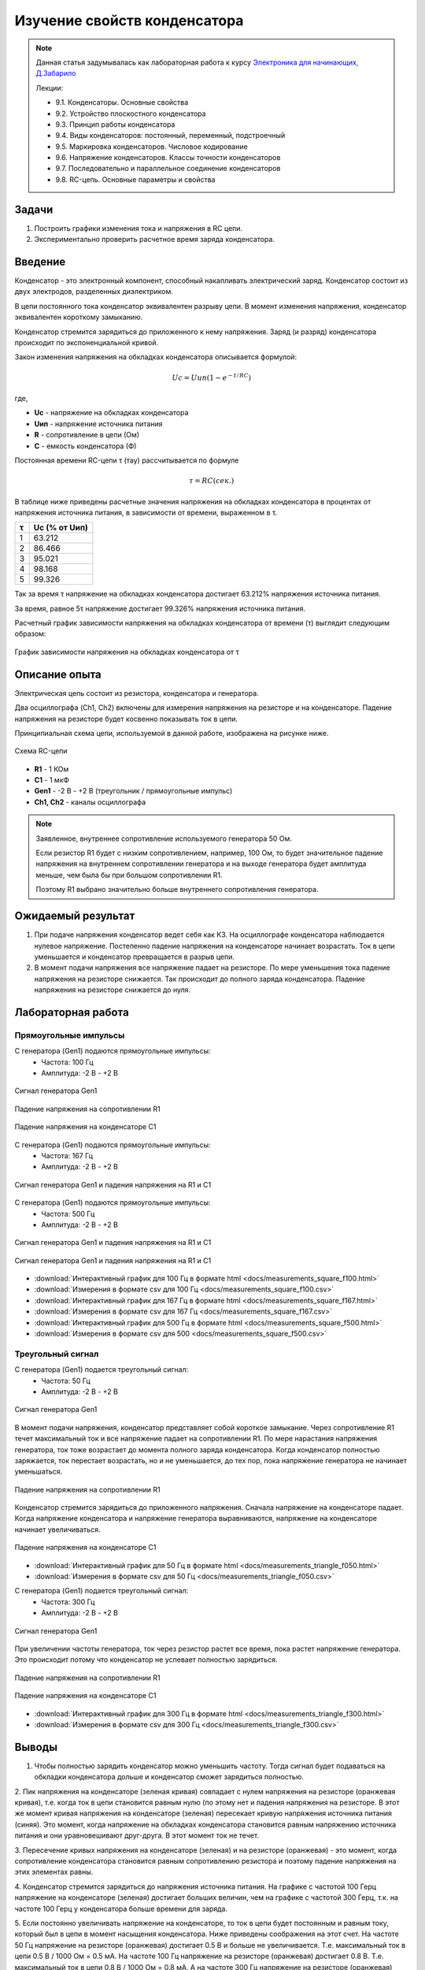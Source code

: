 .. _rst_electronics_capacitor_capacitor:

Изучение свойств конденсатора
=============================

.. note::
    Данная статья задумывалась как лабораторная работа к курсу `Электроника для начинающих, Д.Забарило`_

    Лекции:

    - 9.1. Конденсаторы. Основные свойства
    - 9.2. Устройство плоскостного конденсатора
    - 9.3. Принцип работы конденсатора
    - 9.4. Виды конденсаторов: постоянный, переменный, подстроечный
    - 9.5. Маркировка конденсаторов. Числовое кодирование
    - 9.6. Напряжение конденсаторов. Классы точности конденсаторов
    - 9.7. Последовательно и параллельное соединение конденсаторов
    - 9.8. RC-цепь. Основные параметры и свойства

Задачи
------

#. Построить графики изменения тока и напряжения в RC цепи.
#. Экспериментально проверить расчетное время заряда конденсатора.

Введение
--------

Конденсатор - это электронный компонент, способный накапливать электрический заряд.
Конденсатор состоит из двух электродов, разделенных диэлектриком.

В цепи постоянного тока конденсатор эквивалентен разрыву цепи.
В момент изменения напряжения, конденсатор эквивалентен короткому замыканию.

Конденсатор стремится зарядиться до приложенного к нему напряжения.
Заряд (и разряд) конденсатора происходит по экспоненциальной кривой.

Закон изменения напряжения на обкладках конденсатора описывается формулой:

.. math::
    Uc = Uип(1 - e^{-t/RC})

где,

- **Uc** - напряжение на обкладках конденсатора
- **Uип** - напряжение источника питания
- **R** - сопротивление в цепи (Ом)
- **C** - емкость конденсатора (Ф)

Постоянная времени RC-цепи τ (тау) рассчитывается по формуле

.. math::
    τ = RC (сек.)

В таблице ниже приведены расчетные значения напряжения на обкладках конденсатора
в процентах от напряжения источника питания, в зависимости от времени, выраженном в τ.

===== ========
  τ    Uc (% от Uип)
===== ========
 1    63.212
 2    86.466
 3    95.021
 4    98.168
 5    99.326
===== ========

Так за время τ напряжение на обкладках конденсатора достигает 63.212% напряжения источника питания.

За время, равное 5τ напряжение достигает 99.326% напряжения источника питания.

Расчетный график зависимости напряжения на обкладках конденсатора от времени (τ) выглядит следующим образом:

.. figure:: images/capacitor_001_5tau.png
   :width: 500px
   :align: center

   График зависимости напряжения на обкладках конденсатора от τ

Описание опыта
--------------

Электрическая цепь состоит из резистора, конденсатора и генератора.

Два осциллографа (Ch1, Ch2) включены для измерения напряжения на резисторе и на конденсаторе.
Падение напряжения на резисторе будет косвенно показывать ток в цепи.

Принципиальная схема цепи, используемой в данной работе, изображена на рисунке ниже.

.. figure:: images/capacitor_002_scematic.png
   :width: 250px
   :align: center

   Схема RC-цепи

- **R1** - 1 КОм
- **C1** - 1 мкФ
- **Gen1** - -2 В - +2 В (треугольник / прямоугольные импульс)
- **Ch1, Ch2** - каналы осциллографа

.. note::
    Заявленное, внутреннее сопротивление используемого генератора 50 Ом.

    Если резистор R1 будет с низким сопротивлением, например, 100 Ом,
    то будет значительное падение напряжения на внутреннем сопротивлении генератора
    и на выходе генератора будет амплитуда меньше, чем была бы при большом сопротивлении R1.

    Поэтому R1 выбрано значительно больше внутреннего сопротивления генератора.

Ожидаемый результат
-------------------

#. При подаче напряжения конденсатор ведет себя как КЗ.
   На осциллографе конденсатора наблюдается нулевое напряжение.
   Постепенно падение напряжения на конденсаторе начинает возрастать.
   Ток в цепи уменьшается и конденсатор превращается в разрыв цепи.
#. В момент подачи напряжения все напряжение падает на резисторе.
   По мере уменьшения тока падение напряжения на резисторе снижается.
   Так происходит до полного заряда конденсатора.
   Падение напряжения на резисторе снижается до нуля.

Лабораторная работа
-------------------

Прямоугольные импульсы
^^^^^^^^^^^^^^^^^^^^^^

С генератора (Gen1) подаются прямоугольные импульсы:
    - Частота: 100 Гц
    - Амплитуда: -2 В - +2 В

.. figure:: images/capacitor_009_square_f100_gen.png
   :align: center

   Сигнал генератора Gen1

.. figure:: images/capacitor_010_square_f100_r1.png
   :align: center

   Падение напряжения на сопротивлении R1

.. figure:: images/capacitor_011_square_f100_c1.png
   :align: center

   Падение напряжения на конденсаторе C1

С генератора (Gen1) подаются прямоугольные импульсы:
    - Частота: 167 Гц
    - Амплитуда: -2 В - +2 В

.. figure:: images/capacitor_012_square_f167.png
   :align: center

   Сигнал генератора Gen1 и падения напряжения на R1 и C1

С генератора (Gen1) подаются прямоугольные импульсы:
    - Частота: 500 Гц
    - Амплитуда: -2 В - +2 В

.. figure:: images/capacitor_013_square_f500.png
   :align: center

   Сигнал генератора Gen1 и падения напряжения на R1 и C1

.. figure:: images/capacitor_014_square_f500_more_waves.png
   :align: center

   Сигнал генератора Gen1 и падения напряжения на R1 и C1

- :download:`Интерактивный график для 100 Гц в формате html <docs/measurements_square_f100.html>`
- :download:`Измерения в формате csv для 100 Гц <docs/measurements_square_f100.csv>`
- :download:`Интерактивный график для 167 Гц в формате html <docs/measurements_square_f167.html>`
- :download:`Измерения в формате csv для 167 Гц <docs/measurements_square_f167.csv>`
- :download:`Интерактивный график для 500 Гц в формате html <docs/measurements_square_f500.html>`
- :download:`Измерения в формате csv для 500 <docs/measurements_square_f500.csv>`

Треугольный сигнал
^^^^^^^^^^^^^^^^^^

С генератора (Gen1) подается треугольный сигнал:
    - Частота: 50 Гц
    - Амплитуда: -2 В - +2 В

.. figure:: images/capacitor_003_triangle_f050_gen.png
   :align: center

   Сигнал генератора Gen1

В момент подачи напряжения, конденсатор представляет собой короткое замыкание.
Через сопротивление R1 течет максимальный ток и все напряжение падает на сопротивлении R1.
По мере нарастания напряжения генератора, ток тоже возрастает до момента полного заряда конденсатора.
Когда конденсатор полностью заряжается, ток перестает возрастать,
но и не уменьшается, до тех пор, пока напряжение генератора не начинает уменьшаться.

.. figure:: images/capacitor_004_triangle_f050_r1.png
   :align: center

   Падение напряжения на сопротивлении R1

Конденсатор стремится зарядиться до приложенного напряжения.
Сначала напряжение на конденсаторе падает.
Когда напряжение конденсатора и напряжение генератора выравниваются,
напряжение на конденсаторе начинает увеличиваться.

.. figure:: images/capacitor_005_triangle_f050_c1.png
   :align: center

   Падение напряжения на конденсаторе C1

- :download:`Интерактивный график для 50 Гц в формате html <docs/measurements_triangle_f050.html>`
- :download:`Измерения в формате csv для 50 Гц <docs/measurements_triangle_f050.csv>`

С генератора (Gen1) подается треугольный сигнал:
    - Частота: 300 Гц
    - Амплитуда: -2 В - +2 В

.. figure:: images/capacitor_006_triangle_f300_gen.png
   :align: center

   Сигнал генератора Gen1

При увеличении частоты генератора, ток через резистор растет все время, пока растет напряжение генератора.
Это происходит потому что конденсатор не успевает полностью зарядиться.

.. figure:: images/capacitor_007_triangle_f300_r1.png
   :align: center

   Падение напряжения на сопротивлении R1

.. figure:: images/capacitor_008_triangle_f300_c1.png
   :align: center

   Падение напряжения на конденсаторе C1

- :download:`Интерактивный график для 300 Гц в формате html <docs/measurements_triangle_f300.html>`
- :download:`Измерения в формате csv для 300 Гц <docs/measurements_triangle_f300.csv>`

Выводы
------

1. Чтобы полностью зарядить конденсатор можно уменьшить частоту.
   Тогда сигнал будет подаваться на обкладки конденсатора дольше и конденсатор сможет зарядиться полностью.

2. Пик напряжения на конденсаторе (зеленая кривая) совпадает с нулем напряжения на резисторе (оранжевая кривая),
т.е. когда ток в цепи становится равным нулю (по этому нет и падения напряжения на резисторе.
В этот же момент кривая напряжения на конденсаторе (зеленая) пересекает кривую напряжения источника питания (синяя).
Это момент, когда напряжение на обкладках конденсатора становится равным напряжению источника питания
и они уравновешивают друг-друга. В этот момент ток не течет.

3. Пересечение кривых напряжения на конденсаторе (зеленая) и на резисторе (оранжевая) - это момент,
когда сопротивление конденсатора становится равным сопротивлению резистора и поэтому падение напряжения на этих элементах равны.

4. Конденсатор стремится зарядиться до напряжения источника питания.
На графике с частотой 100 Герц напряжение на конденсаторе (зеленая) достигает больших величин,
чем на графике с частотой 300 Герц, т.к. на частоте 100 Герц у конденсатора больше времени для заряда.

5. Если постоянно увеличивать напряжение на конденсаторе, то ток в цепи будет постоянным и равным току, который был в цепи в момент насыщения конденсатора. Ниже приведены соображения на этот счет.
На частоте 50 Гц напряжение на резисторе (оранжевая) достигает 0.5 В и больше не увеличивается. Т.е. максимальный ток в цепи 0.5 В / 1000 Ом = 0.5 мА.
На частоте 100 Гц напряжение на резисторе (оранжевая) достигает 0.8 В. Т.е. максимальный ток в цепи 0.8 В / 1000 Ом = 0.8 мА. А на частоте 300 Гц напряжение на резисторе (оранжевая) достигает 1.5 В. Т.е. максимальный ток в цепи 1.5 В / 1000 Ом = 1.5 мА.
Т.е. ток в цепи с конденсатором зависит от скорости нарастания напряжения. Чем выше скорость нарастания напряжения, тем больший ток  будет протекать через конденсатор в момент его насыщения. И когда наступит момент насыщения, если все еще продолжать увеличивать напряжение с той же скоростью, ток не будет уменьшаться.
Т.е. если быстро увеличивать напряжение и потом увеличивать его постоянно, то ток в цепи будет постоянным с момента на котором он остановится в момент насыщения конденсатора.

1. Напряжение на резисторе в момент переключения полярности импульса генератора доходит до 3.8В. (при напряжении генератора 2В.).
Т.е. напряжение, накопленное на обкладках конденсатора складывается с подаваемым напряжением.

2. Расчетное напряжение на обкладках конденсатора примерно совпадает с полученным в результате измерений.
Расчетное напряжение на обкладках конденсатора для частоты 167 Гц (3 Тау) равно 1.899 В.
Полученное в результате измерений на первом импульсе 1.920 В.
Расчетное напряжение на обкладках конденсатора для частоты 500 Гц (1 Тау) равно 1.257 В.
Полученное в результате измерений на первом импульсе 1.260 В.

3. Как и предполагалось, первый заряд конденсатора (когда он полностью разряжен) максимальный, второй минимальный.
(Теоретическое предположение: Теоретически, первый заряд конденсатора, когда он был полностью разряжен, будет максимальным.
Второй заряд на втором полупериоде будет минимальным, поскольку конденсатор будет разряжаться максимальное время и на заряд останется меньше всего времени.)
Однако, сдедующее предположение не подтвердилось. Все последующие заряды, приметно, одинаковые, между максимальным и минимальным.
(Теоретическое предположение: Последующие заряды будут варьировать в пределах от первого максимального заряда, до второго минимального заряда.)

Вопросы
-------

#. Расчет необходимого сопротивления и емкости для полного / неполного заряда конденсатора за полупериод.

Ссылки
------

#. `Электроника для начинающих, Д.Забарило`_
#. `CAPACITORS, Д.Забарило`_
#. `How does the RC circuit work REALLY, Д.Забарило`_
#. `How does the integrating and differentiating RC-circuit, Д.Забарило`_
#. `A capacitors voltage divider, Д.Забарило`_
#. `Учимся читать электрические схемы с конденсаторами, Д.Забарило`_

.. _Электроника для начинающих, Д.Забарило: https://diodov.net/elektronika-dlya-nachinayushhih/
.. _CAPACITORS, Д.Забарило: https://www.youtube.com/watch?v=MgrxJsI3Imk
.. _How does the RC circuit work REALLY, Д.Забарило: https://www.youtube.com/watch?v=msJQH9pONKk
.. _How does the integrating and differentiating RC-circuit, Д.Забарило: https://www.youtube.com/watch?v=CVb7OWoLhWk
.. _A capacitors voltage divider, Д.Забарило: https://www.youtube.com/watch?v=wNwYNlvFsi8
.. _Учимся читать электрические схемы с конденсаторами, Д.Забарило: https://www.youtube.com/watch?v=Bjio-jXVH6M
